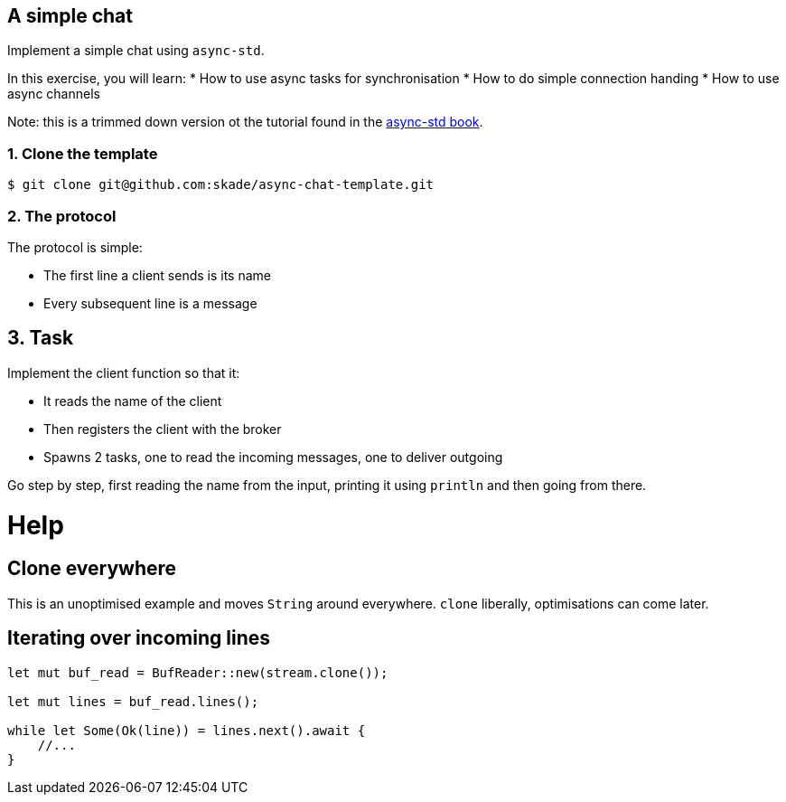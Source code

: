 A simple chat
-------------

Implement a simple chat using `async-std`.

In this exercise, you will learn:
* How to use async tasks for synchronisation
* How to do simple connection handing
* How to use async channels

Note: this is a trimmed down version ot the tutorial found in the https://book.async.rs/tutorial/index.html[async-std book].

1. Clone the template
~~~~~~~~~~~~~~~~~~~~~

[source,rust]
----
$ git clone git@github.com:skade/async-chat-template.git
----

2. The protocol
~~~~~~~~~~~~~~~

The protocol is simple:

   * The first line a client sends is its name
   * Every subsequent line is a message

== 3. Task

Implement the client function so that it:

* It reads the name of the client
* Then registers the client with the broker
* Spawns 2 tasks, one to read the incoming messages, one to deliver outgoing

Go step by step, first reading the name from the input, printing it using `println` and then going from there.

= Help

== Clone everywhere

This is an unoptimised example and moves `String` around everywhere. `clone` liberally, optimisations can come later.

== Iterating over incoming lines

[source,rust]
----
let mut buf_read = BufReader::new(stream.clone());

let mut lines = buf_read.lines();

while let Some(Ok(line)) = lines.next().await {
    //...
}
----

